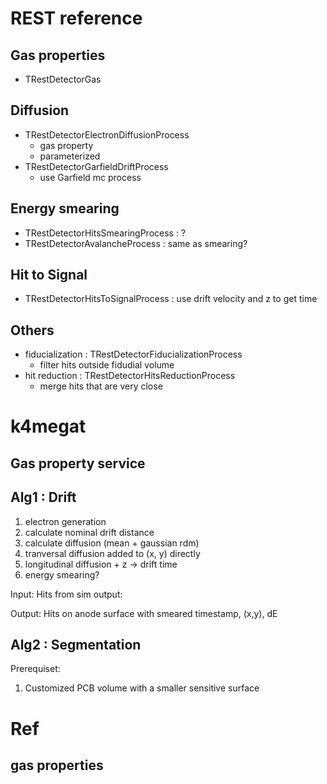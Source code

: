 * REST reference
** Gas properties
- TRestDetectorGas

** Diffusion
- TRestDetectorElectronDiffusionProcess
  - gas property
  - parameterized
- TRestDetectorGarfieldDriftProcess
  - use Garfield mc process

** Energy smearing
- TRestDetectorHitsSmearingProcess : ?
- TRestDetectorAvalancheProcess : same as smearing?

** Hit to Signal
- TRestDetectorHitsToSignalProcess : use drift velocity and z to get time

** Others
- fiducialization : TRestDetectorFiducializationProcess
  - filter hits outside fidudial volume
- hit reduction : TRestDetectorHitsReductionProcess
  - merge hits that are very close

* k4megat
** Gas property service

** Alg1 : Drift
1. electron generation
2. calculate nominal drift distance
3. calculate diffusion (mean + gaussian rdm)
4. tranversal diffusion added to (x, y) directly
5. longitudinal diffusion + z -> drift time
6. energy smearing?

Input:
Hits from sim output:

Output:
Hits on anode surface with smeared timestamp, (x,y), dE

** Alg2 : Segmentation
Prerequiset:
1. Customized PCB volume with a smaller sensitive surface

* Ref
** gas properties

[[file:drift_v1.png]]

[[file:diff_const.png]]
